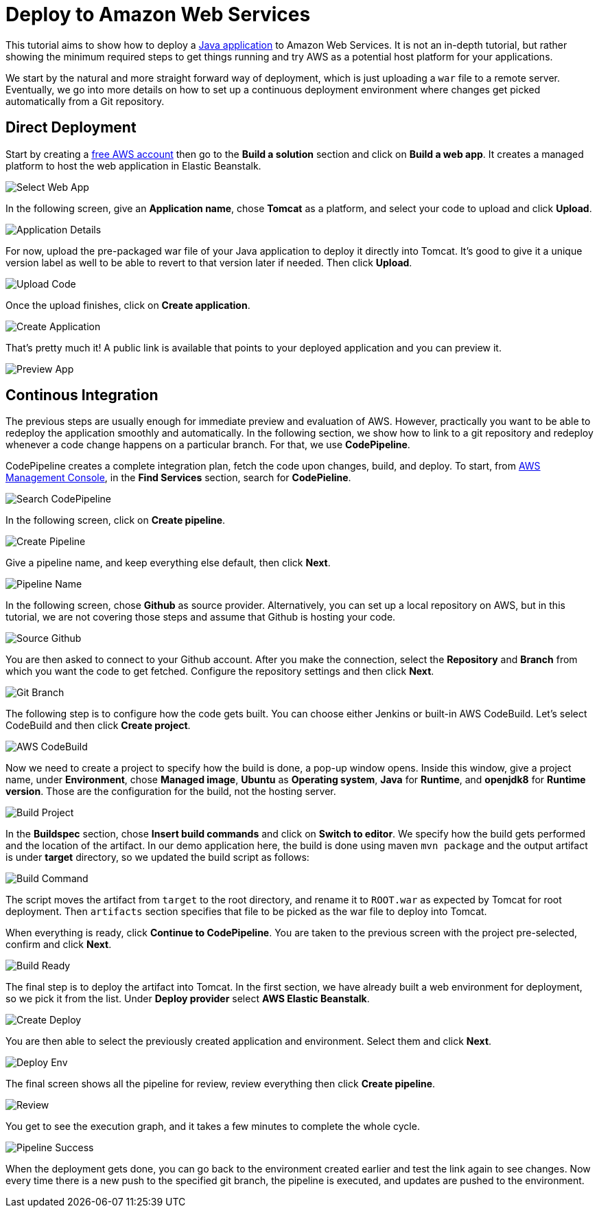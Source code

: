 = Deploy to Amazon Web Services

:title: Deploy to Amazon Web Services
:authors: amahdy
:type: text
:tags: Backend, Cloud, Deploy, Java
:description: Learn how to deploy Java app to Amazon Web Services
:repo:
:linkattrs:
:imagesdir: ./images

This tutorial aims to show how to deploy a https://vaadin.com/start/latest/simple-ui[Java application] to Amazon Web Services. It is not an in-depth tutorial, but rather showing the minimum required steps to get things running and try AWS as a potential host platform for your applications.

We start by the natural and more straight forward way of deployment, which is just uploading a `war` file to a remote server. Eventually, we go into more details on how to set up a continuous deployment environment where changes get picked automatically from a Git repository.

== Direct Deployment

Start by creating a https://aws.amazon.com/[free AWS account] then go to the *Build a solution* section and click on *Build a web app*. It creates a managed platform to host the web application in Elastic Beanstalk.

image::select-web-app.png[Select Web App]

In the following screen, give an *Application name*, chose *Tomcat* as a platform, and select your code to upload and click *Upload*.

image::application-details.png[Application Details]

For now, upload the pre-packaged war file of your Java application to deploy it directly into Tomcat. It's good to give it a unique version label as well to be able to revert to that version later if needed. Then click *Upload*.

image::upload-code.png[Upload Code]

Once the upload finishes, click on *Create application*.

image::create-application.png[Create Application]

That's pretty much it! A public link is available that points to your deployed application and you can preview it.

image::preview-app.png[Preview App]

== Continous Integration

The previous steps are usually enough for immediate preview and evaluation of AWS. However, practically you want to be able to redeploy the application smoothly and automatically. In the following section, we show how to link to a git repository and redeploy whenever a code change happens on a particular branch. For that, we use *CodePipeline*.

CodePipeline creates a complete integration plan, fetch the code upon changes, build, and deploy. To start, from https://console.aws.amazon.com/console/home[AWS Management Console], in the *Find Services* section, search for *CodePieline*.

image::search-codepipeline.png[Search CodePipeline]

In the following screen, click on *Create pipeline*.

image::create-pipeline.png[Create Pipeline]

Give a pipeline name, and keep everything else default, then click *Next*.

image::pipeline-name.png[Pipeline Name]

In the following screen, chose *Github* as source provider. Alternatively, you can set up a local repository on AWS, but in this tutorial, we are not covering those steps and assume that Github is hosting your code.

image::source-github.png[Source Github]

You are then asked to connect to your Github account. After you make the connection, select the *Repository* and *Branch* from which you want the code to get fetched. Configure the repository settings and then click *Next*.

image::git-branch.png[Git Branch]

The following step is to configure how the code gets built. You can choose either Jenkins or built-in AWS CodeBuild. Let's select CodeBuild and then click *Create project*.

image::aws-codebuild.png[AWS CodeBuild]

Now we need to create a project to specify how the build is done, a pop-up window opens. Inside this window, give a project name, under *Environment*, chose *Managed image*, *Ubuntu* as *Operating system*, *Java* for *Runtime*, and *openjdk8* for *Runtime version*. Those are the configuration for the build, not the hosting server.

image::build-project.png[Build Project]

In the *Buildspec* section, chose *Insert build commands* and click on *Switch to editor*. We specify how the build gets performed and the location of the artifact. In our demo application here, the build is done using maven `mvn package` and the output artifact is under *target* directory, so we updated the build script as follows:

image::build-command.png[Build Command]

The script moves the artifact from `target` to the root directory, and rename it to `ROOT.war` as expected by Tomcat for root deployment. Then `artifacts` section specifies that file to be picked as the war file to deploy into Tomcat.

When everything is ready, click *Continue to CodePipeline*. You are taken to the previous screen with the project pre-selected, confirm and click *Next*.

image::build-ready.png[Build Ready]

The final step is to deploy the artifact into Tomcat. In the first section, we have already built a web environment for deployment, so we pick it from the list. Under *Deploy provider* select *AWS Elastic Beanstalk*.

image::create-deploy.png[Create Deploy]

You are then able to select the previously created application and environment. Select them and click *Next*.

image::deploy-env.png[Deploy Env]

The final screen shows all the pipeline for review, review everything then click *Create pipeline*.

image::review.png[Review]

You get to see the execution graph, and it takes a few minutes to complete the whole cycle.

image::pipeline-success.png[Pipeline Success]

When the deployment gets done, you can go back to the environment created earlier and test the link again to see changes. Now every time there is a new push to the specified git branch, the pipeline is executed, and updates are pushed to the environment.